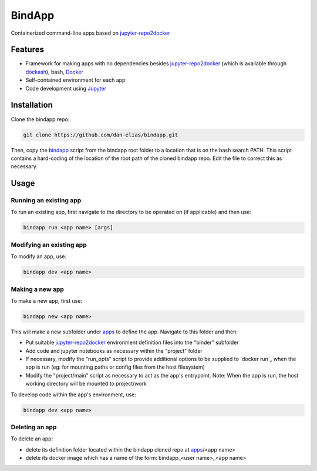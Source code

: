 BindApp
=======

Containerized command-line apps based on jupyter-repo2docker_


Features
--------

* Framework for making apps with no dependencies besides jupyter-repo2docker_ (which is available through dockash_), bash, Docker_
* Self-contained environment for each app
* Code development using Jupyter_

Installation
------------

Clone the bindapp repo:

.. code-block:: bash

    git clone https://github.com/dan-elias/bindapp.git

Then, copy the bindapp_ script from the bindapp root folder to a location
that is on the bash search PATH.  This script contains a hard-coding of the
location of the root path of the cloned bindapp repo. Edit the file to correct
this as necessary.

Usage
-----

Running an existing app
^^^^^^^^^^^^^^^^^^^^^^^

To run an existing app, first navigate to the directory to be operated on (if
applicable) and then use:

.. code-block:: bash

   bindapp run <app name> [args]

Modifying an existing app
^^^^^^^^^^^^^^^^^^^^^^^^^

To modify an app, use:

.. code-block:: bash

    bindapp dev <app name>

Making a new app
^^^^^^^^^^^^^^^^

To make a new app, first use:

.. code-block:: bash

    bindapp new <app name>

This will make a new subfolder under apps_ to define the app. Navigate to this
folder and then:

* Put suitable jupyter-repo2docker_ environment definition files into the "binder" subfolder

* Add code and jupyter notebooks as necessary within the "project" folder

* If necessary, modify the "run_opts" script to provide additional options to
  be supplied to `docker run`_ when the app is run (eg: for mounting paths or
  config files from the host filesystem)

* Modify the "project/main" script as necessary to act as the app's
  entrypoint.  Note: When the app is run, the host working directory will be
  mounted to project/work

To develop code within the app's environment, use:

.. code-block:: bash

    bindapp dev <app name>


Deleting an app
^^^^^^^^^^^^^^^

To delete an app:

* delete its definition folder located within the bindapp cloned repo at apps_/<app name>
* delete its docker image which has a name of the form: bindapp_<user name>_<app name>


.. _jupyter-repo2docker: https://repo2docker.readthedocs.io/en/latest/
.. _Docker: https://docs.docker.com/
.. _dockash: https://github.com/dan-elias/dockash
.. _Jupyter: https://jupyter.org/
.. _apps: ./apps
.. _bindapp: ./bindapp
